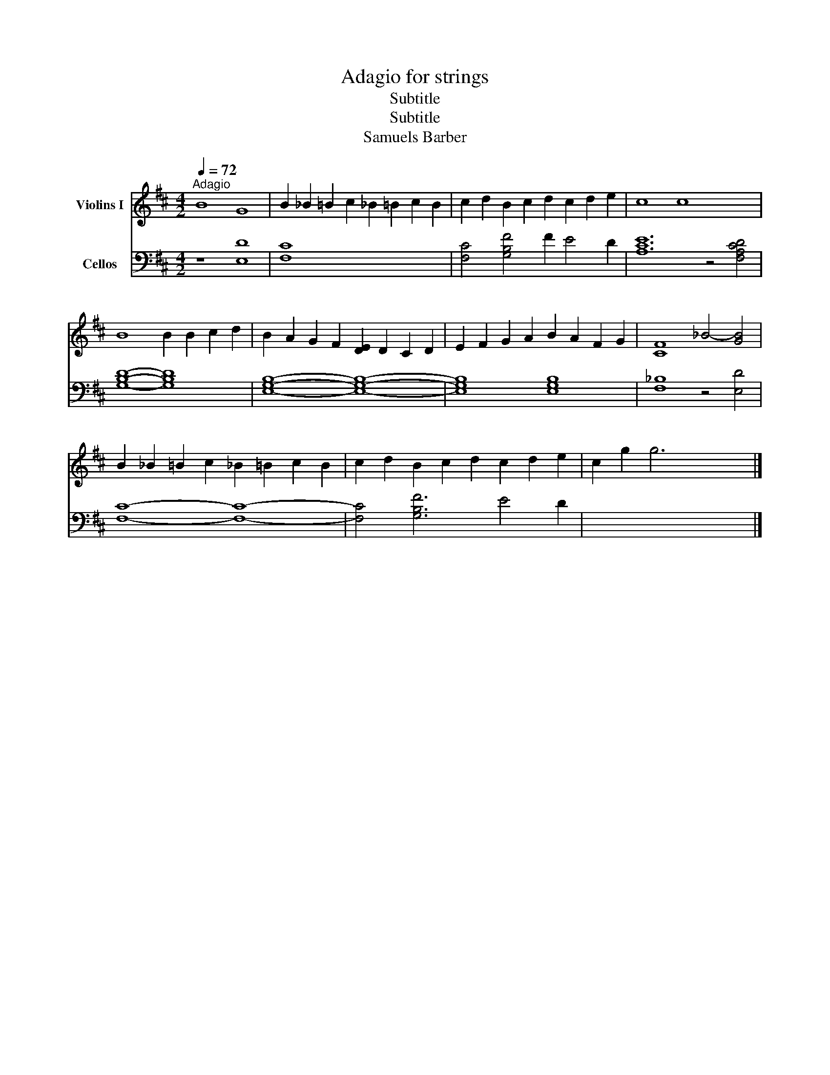 X:1
T:Adagio for strings
T:Subtitle
T:Subtitle
T:Samuels Barber
%%score 1 2
L:1/8
Q:1/4=72
M:4/2
K:D
V:1 treble nm="Violins I"
V:2 bass nm="Cellos"
V:1
"^Adagio" B8 G8 | B2 _B2 =B2 c2 _B2 =B2 c2 B2 | c2 d2 B2 c2 d2 c2 d2 e2 | c8 c8 x4 | %4
 B8 B2 B2 c2 d2 | B2 A2 G2 F2 [DE]2 D2 C2 D2 | E2 F2 G2 A2 B2 A2 F2 G2 | [CF]8 _B4- [GB]4 | %8
 B2 _B2 =B2 c2 _B2 =B2 c2 B2 | c2 d2 B2 c2 d2 c2 d2 e2 | c2 g2 g6 x6 |] %11
V:2
 z8 [E,D]8 | [F,C]8- x8 | [F,C]4 [G,B,F]4 F2 E4 D2 | [A,CE]12 z4 [F,A,CD]4 | [G,B,D]8- [G,B,D]8 | %5
 [E,G,B,]8- [E,G,B,]8- | [E,G,B,]8 [E,G,B,]8 | [F,_B,]8 z4 [E,D]4 | [F,C]8- [F,C]8- | %9
 [F,C]4 [G,B,F]6 E4 D2 | x8 x8 |] %11

